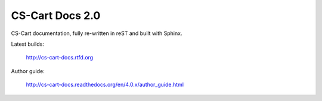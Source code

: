****************
CS-Cart Docs 2.0
****************

CS-Cart documentation, fully re-written in reST and built with Sphinx.

Latest builds:

	http://cs-cart-docs.rtfd.org

Author guide: 

	http://cs-cart-docs.readthedocs.org/en/4.0.x/author_guide.html